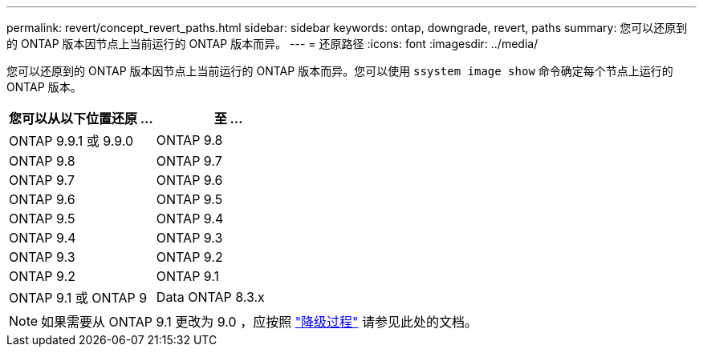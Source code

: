 ---
permalink: revert/concept_revert_paths.html 
sidebar: sidebar 
keywords: ontap, downgrade, revert, paths 
summary: 您可以还原到的 ONTAP 版本因节点上当前运行的 ONTAP 版本而异。 
---
= 还原路径
:icons: font
:imagesdir: ../media/


[role="lead"]
您可以还原到的 ONTAP 版本因节点上当前运行的 ONTAP 版本而异。您可以使用 `ssystem image show` 命令确定每个节点上运行的 ONTAP 版本。

[cols="2*"]
|===
| 您可以从以下位置还原 ... | 至 ... 


 a| 
ONTAP 9.9.1 或 9.9.0
 a| 
ONTAP 9.8



 a| 
ONTAP 9.8
 a| 
ONTAP 9.7



 a| 
ONTAP 9.7
 a| 
ONTAP 9.6



 a| 
ONTAP 9.6
 a| 
ONTAP 9.5



 a| 
ONTAP 9.5
 a| 
ONTAP 9.4



 a| 
ONTAP 9.4
 a| 
ONTAP 9.3



 a| 
ONTAP 9.3
 a| 
ONTAP 9.2



 a| 
ONTAP 9.2
 a| 
ONTAP 9.1



 a| 
ONTAP 9.1 或 ONTAP 9
 a| 
Data ONTAP 8.3.x

|===

NOTE: 如果需要从 ONTAP 9.1 更改为 9.0 ，应按照 link:https://library.netapp.com/ecm/ecm_download_file/ECMLP2876873["降级过程"] 请参见此处的文档。
